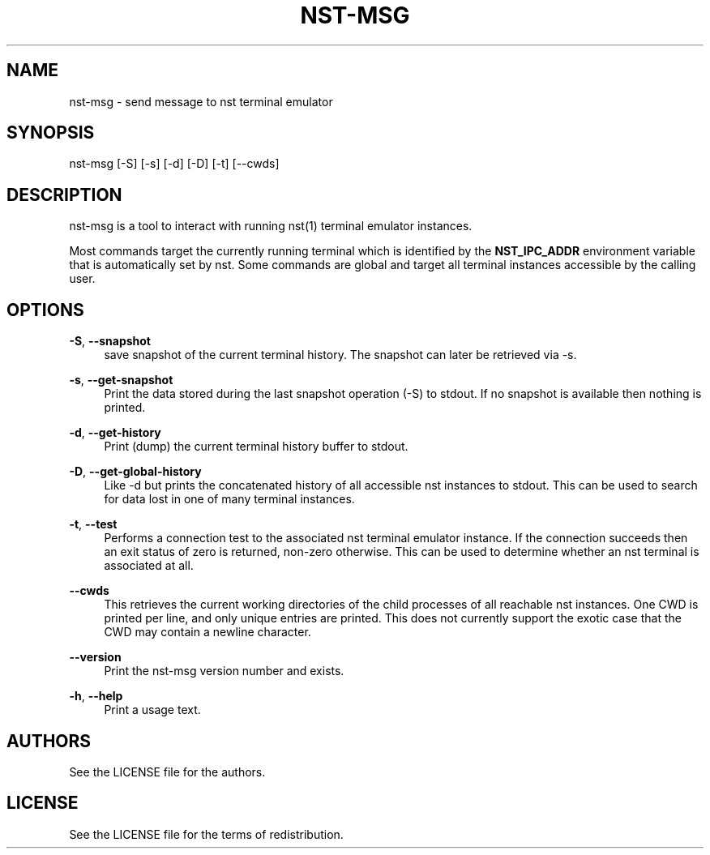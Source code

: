 '\" t
.\"     Title: nst-msg
.\"    Author: [see the "Authors" section]
.\" Generator: DocBook XSL Stylesheets v1.79.1 <http://docbook.sf.net/>
.\"      Date: 02/16/2024
.\"    Manual: \ \&
.\"    Source: \ \&
.\"  Language: English
.\"
.TH "NST\-MSG" "1" "02/16/2024" "\ \&" "\ \&"
.\" -----------------------------------------------------------------
.\" * Define some portability stuff
.\" -----------------------------------------------------------------
.\" ~~~~~~~~~~~~~~~~~~~~~~~~~~~~~~~~~~~~~~~~~~~~~~~~~~~~~~~~~~~~~~~~~
.\" http://bugs.debian.org/507673
.\" http://lists.gnu.org/archive/html/groff/2009-02/msg00013.html
.\" ~~~~~~~~~~~~~~~~~~~~~~~~~~~~~~~~~~~~~~~~~~~~~~~~~~~~~~~~~~~~~~~~~
.ie \n(.g .ds Aq \(aq
.el       .ds Aq '
.\" -----------------------------------------------------------------
.\" * set default formatting
.\" -----------------------------------------------------------------
.\" disable hyphenation
.nh
.\" disable justification (adjust text to left margin only)
.ad l
.\" -----------------------------------------------------------------
.\" * MAIN CONTENT STARTS HERE *
.\" -----------------------------------------------------------------
.SH "NAME"
nst-msg \- send message to nst terminal emulator
.SH "SYNOPSIS"
.sp
nst\-msg [\-S] [\-s] [\-d] [\-D] [\-t] [\-\-cwds]
.SH "DESCRIPTION"
.sp
nst\-msg is a tool to interact with running nst(1) terminal emulator instances\&.
.sp
Most commands target the currently running terminal which is identified by the \fBNST_IPC_ADDR\fR environment variable that is automatically set by nst\&. Some commands are global and target all terminal instances accessible by the calling user\&.
.SH "OPTIONS"
.PP
\fB\-S\fR, \fB\-\-snapshot\fR
.RS 4
save snapshot of the current terminal history\&. The snapshot can later be retrieved via \-s\&.
.RE
.PP
\fB\-s\fR, \fB\-\-get\-snapshot\fR
.RS 4
Print the data stored during the last snapshot operation (\-S) to stdout\&. If no snapshot is available then nothing is printed\&.
.RE
.PP
\fB\-d\fR, \fB\-\-get\-history\fR
.RS 4
Print (dump) the current terminal history buffer to stdout\&.
.RE
.PP
\fB\-D\fR, \fB\-\-get\-global\-history\fR
.RS 4
Like \-d but prints the concatenated history of all accessible nst instances to stdout\&. This can be used to search for data lost in one of many terminal instances\&.
.RE
.PP
\fB\-t\fR, \fB\-\-test\fR
.RS 4
Performs a connection test to the associated nst terminal emulator instance\&. If the connection succeeds then an exit status of zero is returned, non\-zero otherwise\&. This can be used to determine whether an nst terminal is associated at all\&.
.RE
.PP
\fB\-\-cwds\fR
.RS 4
This retrieves the current working directories of the child processes of all reachable nst instances\&. One CWD is printed per line, and only unique entries are printed\&. This does not currently support the exotic case that the CWD may contain a newline character\&.
.RE
.PP
\fB\-\-version\fR
.RS 4
Print the nst\-msg version number and exists\&.
.RE
.PP
\fB\-h\fR, \fB\-\-help\fR
.RS 4
Print a usage text\&.
.RE
.SH "AUTHORS"
.sp
See the LICENSE file for the authors\&.
.SH "LICENSE"
.sp
See the LICENSE file for the terms of redistribution\&.
